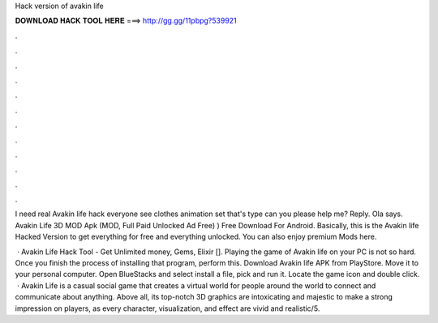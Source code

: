 Hack version of avakin life



𝐃𝐎𝐖𝐍𝐋𝐎𝐀𝐃 𝐇𝐀𝐂𝐊 𝐓𝐎𝐎𝐋 𝐇𝐄𝐑𝐄 ===> http://gg.gg/11pbpg?539921



.



.



.



.



.



.



.



.



.



.



.



.

I need real Avakin life hack everyone see clothes animation set that's type can you please help me? Reply. Ola says. Avakin Life 3D MOD Apk (MOD, Full Paid Unlocked Ad Free) ) Free Download For Android. Basically, this is the Avakin life Hacked Version to get everything for free and everything unlocked. You can also enjoy premium Mods here.

 · Avakin Life Hack Tool - Get Unlimited money, Gems, Elixir []. Playing the game of Avakin life on your PC is not so hard. Once you finish the process of installing that program, perform this. Download Avakin life APK from PlayStore. Move it to your personal computer. Open BlueStacks and select install a file, pick and run it. Locate the game icon and double click.  · Avakin Life is a casual social game that creates a virtual world for people around the world to connect and communicate about anything. Above all, its top-notch 3D graphics are intoxicating and majestic to make a strong impression on players, as every character, visualization, and effect are vivid and realistic/5.

